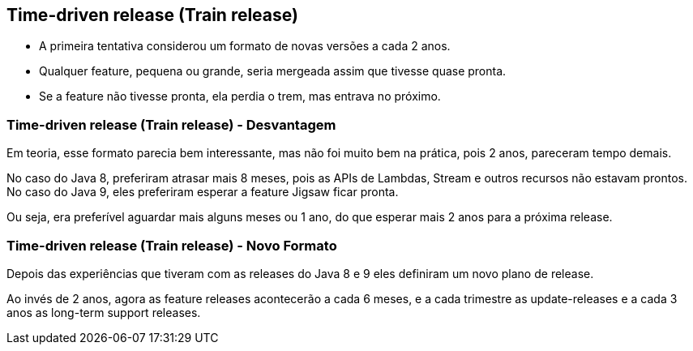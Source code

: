 == Time-driven release (Train release)

[%step]
* A primeira tentativa considerou um formato de novas
versões a cada 2 anos.
* Qualquer feature, pequena ou grande, seria mergeada
assim que tivesse quase pronta.
* Se a feature não tivesse pronta, ela perdia o trem, mas
entrava no próximo.

=== Time-driven release (Train release) - Desvantagem

Em teoria, esse formato parecia bem interessante, mas não foi
muito bem na prática, pois 2 anos, pareceram tempo demais.

No caso do Java 8, preferiram atrasar mais 8 meses, pois as APIs
de Lambdas, Stream  e outros recursos não estavam prontos. No caso 
do Java 9, eles preferiram esperar a feature Jigsaw ficar pronta.

Ou seja, era preferível aguardar mais alguns meses ou 1 ano, do
que esperar mais 2 anos para a próxima release.

=== Time-driven release (Train release) - Novo Formato

Depois das experiências que tiveram com as releases do Java 8 e 9
eles definiram um novo plano de release.

Ao invés de 2 anos, agora as feature releases acontecerão a cada
6 meses, e a cada trimestre as update-releases e a cada 3 anos
as long-term support releases.
